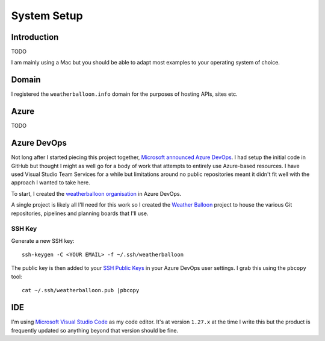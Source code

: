 ************
System Setup
************

Introduction
============

TODO

I am mainly using a Mac but you should be able to adapt most examples to your
operating system of choice.

Domain
======

I registered the ``weatherballoon.info`` domain for the purposes of hosting
APIs, sites etc.

Azure
=====

TODO

Azure DevOps
============

Not long after I started piecing this project together, `Microsoft announced
Azure DevOps
<https://azure.microsoft.com/en-au/blog/introducing-azure-devops/>`_. I had
setup the initial code in GitHub but thought I might as well go for a body of
work that attempts to entirely use Azure-based resources. I have used Visual
Studio Team Services for a while but limitations around no public repositories
meant it didn't fit well with the approach I wanted to take here.

To start, I created the `weatherballoon organisation
<https://dev.azure.com/weatherballoon/>`_ in Azure DevOps. 

A single project is likely all I'll need for this work so I created the `Weather
Balloon <https://dev.azure.com/weatherballoon/Weather%20Balloon>`_ project to
house the various Git repositories, pipelines and planning boards that I'll use.

SSH Key
-------

Generate a new SSH key::

    ssh-keygen -C <YOUR EMAIL> -f ~/.ssh/weatherballoon

The public key is then added to your `SSH Public Keys
<https://dev.azure.com/weatherballoon/_usersSettings/keys>`_ in your Azure
DevOps user settings. I grab this using the ``pbcopy`` tool::

    cat ~/.ssh/weatherballoon.pub |pbcopy

IDE
===

I'm using `Microsoft Visual Studio Code <https://code.visualstudio.com/>`_ as my
code editor. It's at version ``1.27.x`` at the time I write this but the product
is frequently updated so anything beyond that version should be fine.
